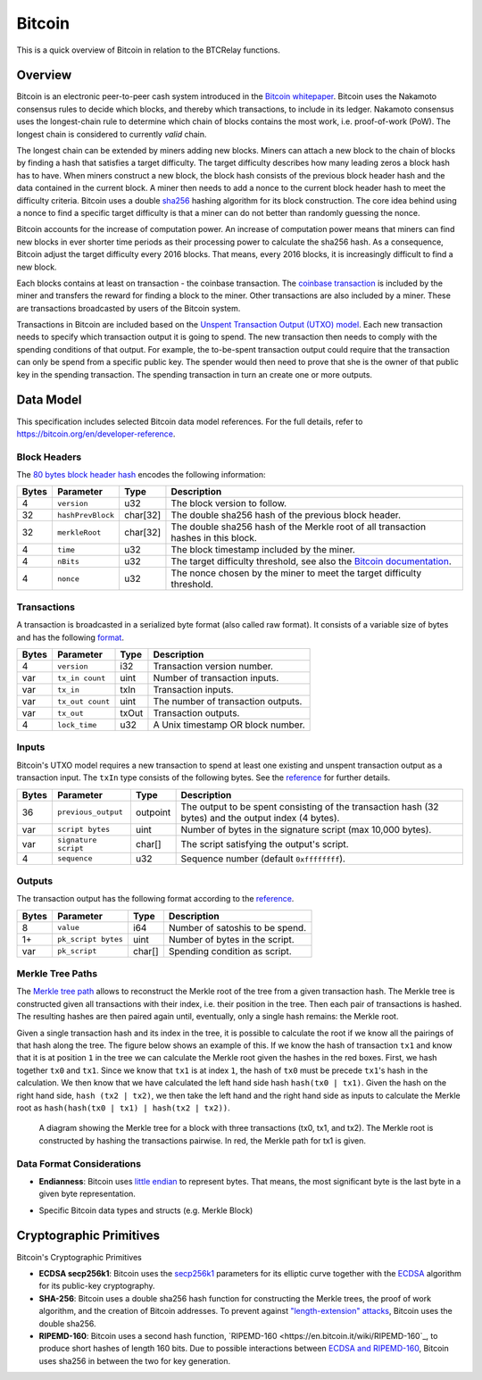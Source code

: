 Bitcoin
===============================

This is a quick overview of Bitcoin in relation to the BTCRelay functions.

Overview
------------------------

Bitcoin is an electronic peer-to-peer cash system introduced in the `Bitcoin whitepaper <https://bitcoin.org/bitcoin.pdf>`_.
Bitcoin uses the Nakamoto consensus rules to decide which blocks, and thereby which transactions, to include in its ledger.
Nakamoto consensus uses the longest-chain rule to determine which chain of blocks contains the most work, i.e. proof-of-work (PoW).
The longest chain is considered to currently *valid* chain.

The longest chain can be extended by miners adding new blocks.
Miners can attach a new block to the chain of blocks by finding a hash that satisfies a target difficulty.
The target difficulty describes how many leading zeros a block hash has to have.
When miners construct a new block, the block hash consists of the previous block header hash and the data contained in the current block.
A miner then needs to add a nonce to the current block header hash to meet the difficulty criteria.
Bitcoin uses a double `sha256 <https://en.wikipedia.org/wiki/SHA-2>`_ hashing algorithm for its block construction.
The core idea behind using a nonce to find a specific target difficulty is that a miner can do not better than randomly guessing the nonce.

Bitcoin accounts for the increase of computation power.
An increase of computation power means that miners can find new blocks in ever shorter time periods as their processing power to calculate the sha256 hash.
As a consequence, Bitcoin adjust the target difficulty every 2016 blocks.
That means, every 2016 blocks, it is increasingly difficult to find a new block.

Each blocks contains at least on transaction - the coinbase transaction.
The `coinbase transaction <https://bitcoin.org/en/glossary/coinbase-transaction>`_ is included by the miner and transfers the reward for finding a block to the miner.
Other transactions are also included by a miner.
These are transactions broadcasted by users of the Bitcoin system.

Transactions in Bitcoin are included based on the `Unspent Transaction Output (UTXO) model <https://bitcoin.org/en/blockchain-guide#introduction>`_.
Each new transaction needs to specify which transaction output it is going to spend.
The new transaction then needs to comply with the spending conditions of that output.
For example, the to-be-spent transaction output could require that the transaction can only be spend from a specific public key.
The spender would then need to prove that she is the owner of that public key in the spending transaction.
The spending transaction in turn an create one or more outputs.


Data Model
------------------------

This specification includes selected Bitcoin data model references. For the full details, refer to https://bitcoin.org/en/developer-reference.

Block Headers
~~~~~~~~~~~~~~~
The `80 bytes block header hash <https://bitcoin.org/en/developer-reference#block-headers>`_ encodes the following information:

=====  ======================  =========  ============================================
Bytes  Parameter               Type       Description
=====  ======================  =========  ============================================
4      ``version``             u32        The block version to follow.
32     ``hashPrevBlock``       char[32]   The double sha256 hash of the previous block header.
32     ``merkleRoot``          char[32]   The double sha256 hash of the Merkle root of all transaction hashes in this block.
4      ``time``                u32        The block timestamp included by the miner.
4      ``nBits``               u32        The target difficulty threshold, see also the `Bitcoin documentation <https://bitcoin.org/en/developer-reference#target-nbits>`_. 
4      ``nonce``               u32        The nonce chosen by the miner to meet the target difficulty threshold.
=====  ======================  =========  ============================================


Transactions
~~~~~~~~~~~~

A transaction is broadcasted in a serialized byte format (also called raw format). It consists of a variable size of bytes and has the following `format <https://bitcoin.org/en/developer-reference#raw-transaction-format>`_.

=====  ======================  =========  ==================================
Bytes  Parameter               Type       Description
=====  ======================  =========  ==================================
4      ``version``             i32        Transaction version number.
var    ``tx_in count``         uint       Number of transaction inputs.
var    ``tx_in``               txIn       Transaction inputs.
var    ``tx_out count``        uint       The number of transaction outputs.
var    ``tx_out``              txOut      Transaction outputs.
4      ``lock_time``           u32        A Unix timestamp OR block number.
=====  ======================  =========  ==================================


Inputs
~~~~~~

Bitcoin's UTXO model requires a new transaction to spend at least one existing and unspent transaction output as a transaction input. The ``txIn`` type consists of the following bytes. See the `reference <https://bitcoin.org/en/developer-reference#txin>`_ for further details.

=====  ======================  =========  ==================================
Bytes  Parameter               Type       Description
=====  ======================  =========  ==================================
36     ``previous_output``     outpoint   The output to be spent consisting of the transaction hash (32 bytes) and the output index (4 bytes).
var    ``script bytes``        uint       Number of bytes in the signature script (max 10,000 bytes).
var    ``signature script``    char[]     The script satisfying the output's script.
4      ``sequence``            u32        Sequence number (default ``0xffffffff``).
=====  ======================  =========  ==================================



Outputs
~~~~~~~

The transaction output has the following format according to the `reference <https://bitcoin.org/en/developer-reference#txout>`_.

=====  ======================  =========  ==================================
Bytes  Parameter               Type       Description
=====  ======================  =========  ==================================
8      ``value``               i64        Number of satoshis to be spend.   
1+     ``pk_script bytes``     uint       Number of bytes in the script.
var    ``pk_script``           char[]     Spending condition as script.
=====  ======================  =========  ==================================



Merkle Tree Paths
~~~~~~~~~~~~~~~~~

The `Merkle tree path <https://bitcoin.org/en/developer-reference#merkle-trees>`_ allows to reconstruct the Merkle root of the tree from a given transaction hash. The Merkle tree is constructed given all transactions with their index, i.e. their position in the tree. Then each pair of transactions is hashed. The resulting hashes are then paired again until, eventually, only a single hash remains: the Merkle root.

Given a single transaction hash and its index in the tree, it is possible to calculate the root if we know all the pairings of that hash along the tree.
The figure below shows an example of this.
If we know the hash of transaction ``tx1`` and know that it is at position ``1`` in the tree we can calculate the Merkle root given the hashes in the red boxes.
First, we hash together ``tx0`` and ``tx1``.
Since we know that ``tx1`` is at index ``1``, the hash of ``tx0`` must be precede ``tx1``'s hash in the calculation.
We then know that we have calculated the left hand side hash ``hash(tx0 | tx1)``.
Given the hash on the right hand side, ``hash (tx2 | tx2)``, we then take the left hand and the right hand side as inputs to calculate the Merkle root as ``hash(hash(tx0 | tx1) | hash(tx2 | tx2))``.


.. figure:: ../figures/data-model.png
        :alt: Merkle tree path diagram

        A diagram showing the Merkle tree for a block with three transactions (tx0, tx1, and tx2). The Merkle root is constructed by hashing the transactions pairwise. In red, the Merkle path for tx1 is given.


Data Format Considerations
~~~~~~~~~~~~~~~~~~~~~~~~~~

+ **Endianness**:
  Bitcoin uses `little endian <https://en.wikipedia.org/wiki/Endianness>`_ to represent bytes. That means, the most significant byte is the last byte in a given byte representation.

.. todo:: What exactly would we need here?

+ Specific Bitcoin data types and structs (e.g. Merkle Block)

Cryptographic Primitives
------------------------

Bitcoin's Cryptographic Primitives

+ **ECDSA secp256k1**: Bitcoin uses the `secp256k1 <https://en.bitcoin.it/wiki/Secp256k1>`_ parameters for its elliptic curve together with the `ECDSA <https://en.bitcoin.it/wiki/Elliptic_Curve_Digital_Signature_Algorithm>`_ algorithm for its public-key cryptography.
+ **SHA-256**: Bitcoin uses a double sha256 hash function for constructing the Merkle trees, the proof of work algorithm, and the creation of Bitcoin addresses. To prevent against `"length-extension" attacks <https://en.wikipedia.org/wiki/Length_extension_attack>`_, Bitcoin uses the double sha256.
+ **RIPEMD-160**: Bitcoin uses a second hash function, `RIPEMD-160 <https://en.bitcoin.it/wiki/RIPEMD-160`_, to produce short hashes of length 160 bits. Due to possible interactions between `ECDSA and RIPEMD-160 <https://bitcoin.stackexchange.com/questions/9202/why-does-bitcoin-use-two-hash-functions-sha-256-and-ripemd-160-to-create-an-ad/9216#9216>`_, Bitcoin uses sha256 in between the two for key generation.
